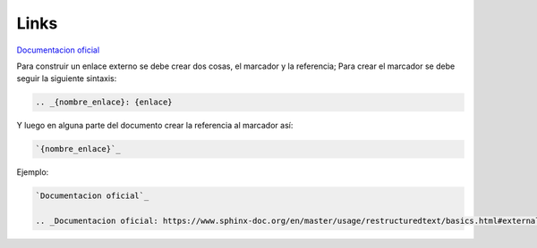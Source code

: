 Links
===============

`Documentacion oficial`_

.. _Documentacion oficial: https://www.sphinx-doc.org/en/master/usage/restructuredtext/basics.html#external-links

Para construir un enlace externo se debe crear dos cosas, el marcador y la referencia; Para crear el marcador se debe seguir la siguiente sintaxis:

.. code-block:: rst

    .. _{nombre_enlace}: {enlace}

Y luego en alguna parte del documento crear la referencia al marcador así:

.. code-block:: rst

    `{nombre_enlace}`_

Ejemplo:

.. code-block:: rst

    `Documentacion oficial`_

    .. _Documentacion oficial: https://www.sphinx-doc.org/en/master/usage/restructuredtext/basics.html#external-links